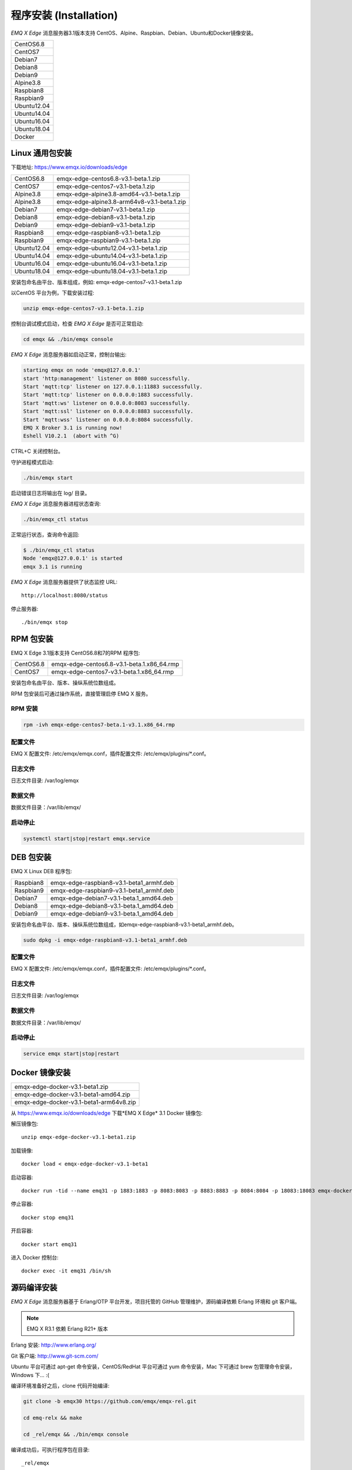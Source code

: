 
.. _install:

=======================
程序安装 (Installation)
=======================

*EMQ X Edge* 消息服务器3.1版本支持 CentOS、Alpine、Raspbian、Debian、Ubuntu和Docker镜像安装。

+-------------+
| CentOS6.8   |
+-------------+
| CentOS7     |
+-------------+
| Debian7     |
+-------------+
| Debian8     |
+-------------+
| Debian9     |
+-------------+
| Alpine3.8   |
+-------------+
| Raspbian8   |
+-------------+
| Raspbian9   |
+-------------+
| Ubuntu12.04 |
+-------------+
| Ubuntu14.04 |
+-------------+
| Ubuntu16.04 |
+-------------+
| Ubuntu18.04 |
+-------------+
| Docker      |
+-------------+


.. _install_via_zip:


----------------
Linux 通用包安装
----------------

下载地址: https://www.emqx.io/downloads/edge

+-------------+-----------------------------------------------+
| CentOS6.8   | emqx-edge-centos6.8-v3.1-beta.1.zip           |
+-------------+-----------------------------------------------+
| CentOS7     | emqx-edge-centos7-v3.1-beta.1.zip             |
+-------------+-----------------------------------------------+
| Alpine3.8   | emqx-edge-alpine3.8-amd64-v3.1-beta.1.zip     |
+-------------+-----------------------------------------------+
| Alpine3.8   | emqx-edge-alpine3.8-arm64v8-v3.1-beta.1.zip   |
+-------------+-----------------------------------------------+
| Debian7     | emqx-edge-debian7-v3.1-beta.1.zip             |
+-------------+-----------------------------------------------+
| Debian8     | emqx-edge-debian8-v3.1-beta.1.zip             |
+-------------+-----------------------------------------------+
| Debian9     | emqx-edge-debian9-v3.1-beta.1.zip             |
+-------------+-----------------------------------------------+
| Raspbian8   | emqx-edge-raspbian8-v3.1-beta.1.zip           |
+-------------+-----------------------------------------------+
| Raspbian9   | emqx-edge-raspbian9-v3.1-beta.1.zip           |
+-------------+-----------------------------------------------+
| Ubuntu12.04 | emqx-edge-ubuntu12.04-v3.1-beta.1.zip         |
+-------------+-----------------------------------------------+
| Ubuntu14.04 | emqx-edge-ubuntu14.04-v3.1-beta.1.zip         |
+-------------+-----------------------------------------------+
| Ubuntu16.04 | emqx-edge-ubuntu16.04-v3.1-beta.1.zip         |
+-------------+-----------------------------------------------+
| Ubuntu18.04 | emqx-edge-ubuntu18.04-v3.1-beta.1.zip         |
+-------------+-----------------------------------------------+



安装包命名由平台、版本组成，例如: emqx-edge-centos7-v3.1-beta.1.zip

以CentOS 平台为例，下载安装过程:

.. code-block:: bash

    unzip emqx-edge-centos7-v3.1-beta.1.zip

控制台调试模式启动，检查 *EMQ X Edge* 是否可正常启动:

.. code-block:: bash

    cd emqx && ./bin/emqx console

*EMQ X Edge* 消息服务器如启动正常，控制台输出:

.. code-block:: bash

    starting emqx on node 'emqx@127.0.0.1'
    start 'http:management' listener on 8080 successfully.
    Start 'mqtt:tcp' listener on 127.0.0.1:11883 successfully.
    Start 'mqtt:tcp' listener on 0.0.0.0:1883 successfully.
    Start 'mqtt:ws' listener on 0.0.0.0:8083 successfully.
    Start 'mqtt:ssl' listener on 0.0.0.0:8883 successfully.
    Start 'mqtt:wss' listener on 0.0.0.0:8084 successfully.
    EMQ X Broker 3.1 is running now!
    Eshell V10.2.1  (abort with ^G)

CTRL+C 关闭控制台。

守护进程模式启动:

.. code-block:: bash

    ./bin/emqx start

启动错误日志将输出在 log/ 目录。

*EMQ X Edge* 消息服务器进程状态查询:

.. code-block:: bash

    ./bin/emqx_ctl status

正常运行状态，查询命令返回:

.. code-block:: bash

    $ ./bin/emqx_ctl status
    Node 'emqx@127.0.0.1' is started
    emqx 3.1 is running

*EMQ X Edge* 消息服务器提供了状态监控 URL::

    http://localhost:8080/status

停止服务器::

    ./bin/emqx stop

.. _install_via_rpm:

----------
RPM 包安装
----------

EMQ X Edge 3.1版本支持 CentOS6.8和7的RPM 程序包:

+-------------+--------------------------------------------------+
| CentOS6.8   | emqx-edge-centos6.8-v3.1-beta.1.x86_64.rmp       |
+-------------+--------------------------------------------------+
| CentOS7     | emqx-edge-centos7-v3.1-beta.1.x86_64.rmp         |
+-------------+--------------------------------------------------+

安装包命名由平台、版本、操纵系统位数组成。

RPM 包安装后可通过操作系统，直接管理启停 EMQ X 服务。

RPM 安装
--------

.. code-block:: console

    rpm -ivh emqx-edge-centos7-beta.1-v3.1.x86_64.rmp 

配置文件
--------

EMQ X 配置文件: /etc/emqx/emqx.conf，插件配置文件: /etc/emqx/plugins/\*.conf。

日志文件
--------

日志文件目录: /var/log/emqx

数据文件
--------

数据文件目录：/var/lib/emqx/

启动停止
--------

.. code-block:: console

    systemctl start|stop|restart emqx.service

.. _install_via_deb:

----------
DEB 包安装
----------

EMQ X Linux DEB 程序包:

+-------------+-----------------------------------------------+
| Raspbian8   | emqx-edge-raspbian8-v3.1-beta1_armhf.deb      |
+-------------+-----------------------------------------------+
| Raspbian9   | emqx-edge-raspbian9-v3.1-beta1_armhf.deb      |
+-------------+-----------------------------------------------+
| Debian7     | emqx-edge-debian7-v3.1-beta.1_amd64.deb       |
+-------------+-----------------------------------------------+
| Debian8     | emqx-edge-debian8-v3.1-beta.1_amd64.deb       |
+-------------+-----------------------------------------------+
| Debian9     | emqx-edge-debian9-v3.1-beta.1_amd64.deb       |
+-------------+-----------------------------------------------+

安装包命名由平台、版本、操纵系统位数组成，如emqx-edge-raspbian8-v3.1-beta1_armhf.deb。

.. code-block:: console

    sudo dpkg -i emqx-edge-raspbian8-v3.1-beta1_armhf.deb 

配置文件
--------

EMQ X 配置文件: /etc/emqx/emqx.conf，插件配置文件: /etc/emqx/plugins/\*.conf。

日志文件
--------

日志文件目录: /var/log/emqx

数据文件
--------

数据文件目录：/var/lib/emqx/

启动停止
--------

.. code-block:: console

    service emqx start|stop|restart



.. _install_via_docker_image:

---------------
Docker 镜像安装
---------------

+-------------------------------------------+
| emqx-edge-docker-v3.1-beta1.zip           |
+-------------------------------------------+
| emqx-edge-docker-v3.1-beta1-amd64.zip     |
+-------------------------------------------+
| emqx-edge-docker-v3.1-beta1-arm64v8.zip   |
+-------------------------------------------+

从 https://www.emqx.io/downloads/edge 下载*EMQ X Edge* 3.1 Docker 镜像包: 

解压镜像包::

    unzip emqx-edge-docker-v3.1-beta1.zip

加载镜像::

    docker load < emqx-edge-docker-v3.1-beta1

启动容器::

    docker run -tid --name emq31 -p 1883:1883 -p 8083:8083 -p 8883:8883 -p 8084:8084 -p 18083:18083 emqx-docker-v3.0

停止容器::

    docker stop emq31

开启容器::

    docker start emq31

进入 Docker 控制台::

    docker exec -it emq31 /bin/sh

.. _build_from_source:

------------
源码编译安装
------------

*EMQ X Edge* 消息服务器基于 Erlang/OTP 平台开发，项目托管的 GitHub 管理维护，源码编译依赖 Erlang 环境和 git 客户端。

.. NOTE:: EMQ X R3.1 依赖 Erlang R21+ 版本

Erlang 安装: http://www.erlang.org/

Git 客户端: http://www.git-scm.com/

Ubuntu 平台可通过 apt-get 命令安装，CentOS/RedHat 平台可通过 yum 命令安装，Mac 下可通过 brew 包管理命令安装，Windows 下... :(

编译环境准备好之后，clone 代码开始编译:

.. code-block:: bash

    git clone -b emqx30 https://github.com/emqx/emqx-rel.git

    cd emq-relx && make

    cd _rel/emqx && ./bin/emqx console

编译成功后，可执行程序包在目录::

    _rel/emqx

控制台启动编译的 EMQ 程序包::

    cd _rel/emqx && ./bin/emqx console


.. _tcp_ports:

----------------
TCP 服务端口占用
----------------

*EMQ X* R3.0 消息服务器默认占用的 TCP 端口包括:

+-----------+-----------------------------------+
| 1883      | MQTT 协议端口                     |
+-----------+-----------------------------------+
| 8883      | MQTT/SSL 端口                     |
+-----------+-----------------------------------+
| 8083      | MQTT/WebSocket 端口               |
+-----------+-----------------------------------+
| 8080      | HTTP API 端口                     |
+-----------+-----------------------------------+

*EMQ X Edge* R3.1 占用的上述端口，可通过 etc/emqx.conf 配置文件的 'listener' 段落设置:

.. code-block:: properties

    ## TCP Listener: 1883, 127.0.0.1:1883, ::1:1883
    listener.tcp.external = 0.0.0.0:1883

    ## SSL Listener: 8883, 127.0.0.1:8883, ::1:8883
    listener.ssl.external = 8883

    ## External MQTT/WebSocket Listener
    listener.ws.external = 8083

    ## HTTP Management API Listener
    listener.api.mgmt = 127.0.0.1:8080

通过注释或删除相关段落，可禁用相关 TCP 服务启动。


.. _quick_setup:

--------
快速设置
--------

*EMQ X* 消息服务器主要配置文件:

+----------------------+-----------------------------------+
| etc/emqx.conf        | EMQ 消息服务器参数设置            |
+----------------------+-----------------------------------+
| etc/plugins/\*.conf  | EMQ 插件配置文件                  |
+----------------------+-----------------------------------+

etc/emqx.conf 中两个重要的虚拟机启动参数:

+-----------------------+------------------------------------------------------------------+
| node.process_limit    | Erlang 虚拟机允许的最大进程数，EMQ 一个连接会消耗2个Erlang进程   |
+-----------------------+------------------------------------------------------------------+
| node.max_ports        | Erlang 虚拟机允许的最大 Port 数量，EMQ 一个连接消耗1个 Port      |
+-----------------------+------------------------------------------------------------------+

.. NOTE:: Erlang 的 Port 非 TCP 端口，可以理解为文件句柄。

node.process_limit = 参数值 > 最大允许连接数 * 2

node.max_ports = 参数值 > 最大允许连接数

.. WARNING:: 实际连接数量超过 Erlang 虚拟机参数设置，会引起 EMQ 消息服务器宕机!

etc/emqx.conf 配置文件的 `listener` 段落设置最大允许连接数:

.. code-block:: properties

    listener.tcp.external = 0.0.0.0:1883

    listener.tcp.external.acceptors = 8

    listener.tcp.external.max_clients = 1024

*EMQ X* R3.0 消息服务器详细设置，请参见文档: :ref:`config`

.. NOTE::

    ## erlexec: HOME must be set
    uncomment '# export HOME=/root' if "HOME must be set" error.


